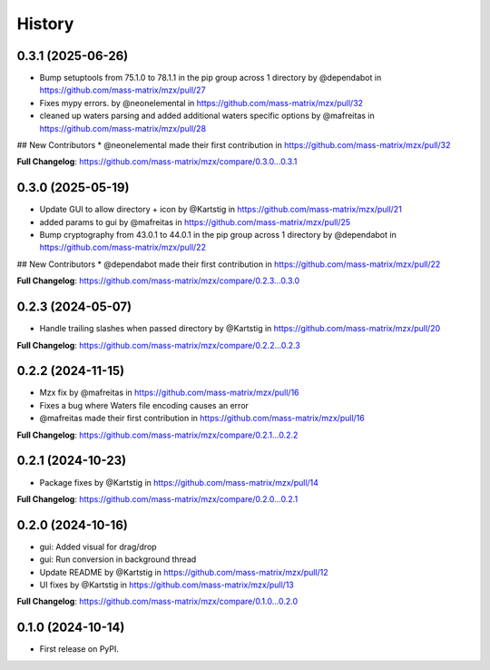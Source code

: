=======
History
=======

0.3.1 (2025-06-26)
------------------
* Bump setuptools from 75.1.0 to 78.1.1 in the pip group across 1 directory by @dependabot in https://github.com/mass-matrix/mzx/pull/27
* Fixes mypy errors. by @neonelemental in https://github.com/mass-matrix/mzx/pull/32
* cleaned up waters parsing and added additional waters specific options by @mafreitas in https://github.com/mass-matrix/mzx/pull/28

## New Contributors
* @neonelemental made their first contribution in https://github.com/mass-matrix/mzx/pull/32

**Full Changelog**: https://github.com/mass-matrix/mzx/compare/0.3.0...0.3.1

0.3.0 (2025-05-19)
------------------
* Update GUI to allow directory + icon by @Kartstig in https://github.com/mass-matrix/mzx/pull/21
* added params to gui by @mafreitas in https://github.com/mass-matrix/mzx/pull/25
* Bump cryptography from 43.0.1 to 44.0.1 in the pip group across 1 directory by @dependabot in https://github.com/mass-matrix/mzx/pull/22

## New Contributors
* @dependabot made their first contribution in https://github.com/mass-matrix/mzx/pull/22

**Full Changelog**: https://github.com/mass-matrix/mzx/compare/0.2.3...0.3.0

0.2.3 (2024-05-07)
------------------
* Handle trailing slashes when passed directory by @Kartstig in https://github.com/mass-matrix/mzx/pull/20

**Full Changelog**: https://github.com/mass-matrix/mzx/compare/0.2.2...0.2.3

0.2.2 (2024-11-15)
------------------

* Mzx fix by @mafreitas in https://github.com/mass-matrix/mzx/pull/16
* Fixes a bug where Waters file encoding causes an error
* @mafreitas made their first contribution in https://github.com/mass-matrix/mzx/pull/16

**Full Changelog**: https://github.com/mass-matrix/mzx/compare/0.2.1...0.2.2

0.2.1 (2024-10-23)
------------------

* Package fixes by @Kartstig in https://github.com/mass-matrix/mzx/pull/14


**Full Changelog**: https://github.com/mass-matrix/mzx/compare/0.2.0...0.2.1

0.2.0 (2024-10-16)
------------------

* gui: Added visual for drag/drop
* gui: Run conversion in background thread
* Update README by @Kartstig in https://github.com/mass-matrix/mzx/pull/12
* UI fixes by @Kartstig in https://github.com/mass-matrix/mzx/pull/13


**Full Changelog**: https://github.com/mass-matrix/mzx/compare/0.1.0...0.2.0

0.1.0 (2024-10-14)
------------------

* First release on PyPI.
